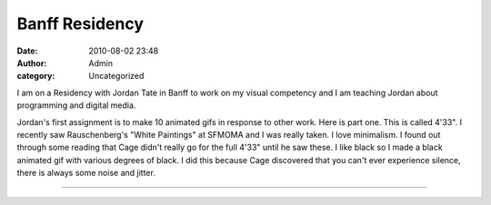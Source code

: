 Banff Residency
###############
:date: 2010-08-02 23:48
:author: Admin
:category: Uncategorized

I am on a Residency with Jordan Tate in Banff to work on my visual
competency and I am teaching Jordan about programming and digital media.

Jordan's first assignment is to make 10 animated gifs in response to
other work. Here is part one. This is called 4'33". I recently saw
Rauschenberg's "White Paintings" at SFMOMA and I was really taken. I
love minimalism. I found out through some reading that Cage didn't
really go for the full 4'33" until he saw these. I like black so I made
a black animated gif with various degrees of black. I did this because
Cage discovered that you can't ever experience silence, there is always
some noise and jitter.

--------------

.. image:: /img/blog/2010/08/export.gif
    :alt: animated gif 

.. gist:: drart/8461032 Banff433.pde

.. raw:: html -- terrible hack for now

    <script src="/theme/js/prism.js"></script>

    <script>
    let codes = document.getElementsByTagName("pre");
    for( let i = 0; i < codes.length; i++){
        codes[i].innerHTML = Prism.highlight(codes[i].innerText, Prism.languages.processing);
    }
    </script>

